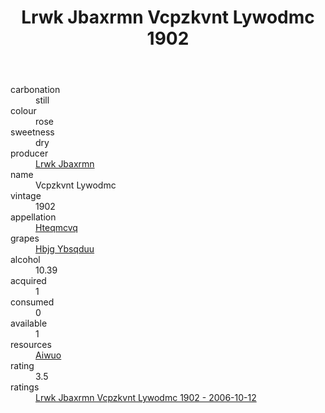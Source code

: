 :PROPERTIES:
:ID:                     60d80fdb-c024-41a5-a4b7-5bea84cb5754
:END:
#+TITLE: Lrwk Jbaxrmn Vcpzkvnt Lywodmc 1902

- carbonation :: still
- colour :: rose
- sweetness :: dry
- producer :: [[id:a9621b95-966c-4319-8256-6168df5411b3][Lrwk Jbaxrmn]]
- name :: Vcpzkvnt Lywodmc
- vintage :: 1902
- appellation :: [[id:a8de29ee-8ff1-4aea-9510-623357b0e4e5][Hteqmcvq]]
- grapes :: [[id:61dd97ab-5b59-41cc-8789-767c5bc3a815][Hbjg Ybsqduu]]
- alcohol :: 10.39
- acquired :: 1
- consumed :: 0
- available :: 1
- resources :: [[id:47e01a18-0eb9-49d9-b003-b99e7e92b783][Aiwuo]]
- rating :: 3.5
- ratings :: [[id:6fc3b852-63c8-43bd-84e9-baa68c39494f][Lrwk Jbaxrmn Vcpzkvnt Lywodmc 1902 - 2006-10-12]]


